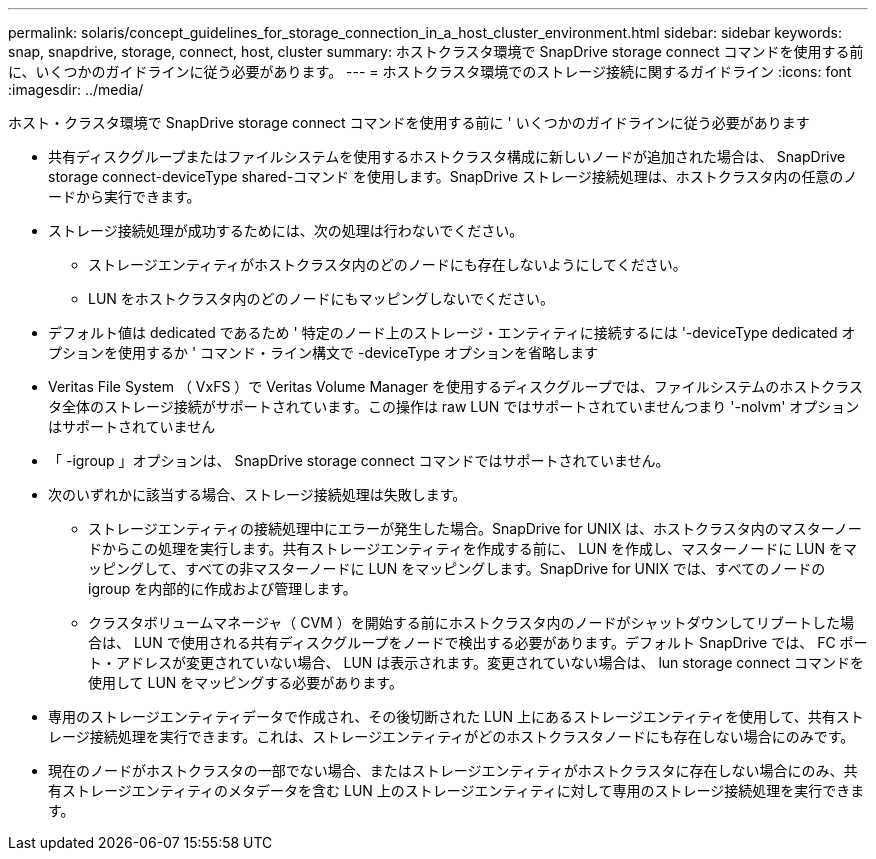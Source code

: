 ---
permalink: solaris/concept_guidelines_for_storage_connection_in_a_host_cluster_environment.html 
sidebar: sidebar 
keywords: snap, snapdrive, storage, connect, host, cluster 
summary: ホストクラスタ環境で SnapDrive storage connect コマンドを使用する前に、いくつかのガイドラインに従う必要があります。 
---
= ホストクラスタ環境でのストレージ接続に関するガイドライン
:icons: font
:imagesdir: ../media/


[role="lead"]
ホスト・クラスタ環境で SnapDrive storage connect コマンドを使用する前に ' いくつかのガイドラインに従う必要があります

* 共有ディスクグループまたはファイルシステムを使用するホストクラスタ構成に新しいノードが追加された場合は、 SnapDrive storage connect-deviceType shared-コマンド を使用します。SnapDrive ストレージ接続処理は、ホストクラスタ内の任意のノードから実行できます。
* ストレージ接続処理が成功するためには、次の処理は行わないでください。
+
** ストレージエンティティがホストクラスタ内のどのノードにも存在しないようにしてください。
** LUN をホストクラスタ内のどのノードにもマッピングしないでください。


* デフォルト値は dedicated であるため ' 特定のノード上のストレージ・エンティティに接続するには '-deviceType dedicated オプションを使用するか ' コマンド・ライン構文で -deviceType オプションを省略します
* Veritas File System （ VxFS ）で Veritas Volume Manager を使用するディスクグループでは、ファイルシステムのホストクラスタ全体のストレージ接続がサポートされています。この操作は raw LUN ではサポートされていませんつまり '-nolvm' オプションはサポートされていません
* 「 -igroup 」オプションは、 SnapDrive storage connect コマンドではサポートされていません。
* 次のいずれかに該当する場合、ストレージ接続処理は失敗します。
+
** ストレージエンティティの接続処理中にエラーが発生した場合。SnapDrive for UNIX は、ホストクラスタ内のマスターノードからこの処理を実行します。共有ストレージエンティティを作成する前に、 LUN を作成し、マスターノードに LUN をマッピングして、すべての非マスターノードに LUN をマッピングします。SnapDrive for UNIX では、すべてのノードの igroup を内部的に作成および管理します。
** クラスタボリュームマネージャ（ CVM ）を開始する前にホストクラスタ内のノードがシャットダウンしてリブートした場合は、 LUN で使用される共有ディスクグループをノードで検出する必要があります。デフォルト SnapDrive では、 FC ポート・アドレスが変更されていない場合、 LUN は表示されます。変更されていない場合は、 lun storage connect コマンドを使用して LUN をマッピングする必要があります。


* 専用のストレージエンティティデータで作成され、その後切断された LUN 上にあるストレージエンティティを使用して、共有ストレージ接続処理を実行できます。これは、ストレージエンティティがどのホストクラスタノードにも存在しない場合にのみです。
* 現在のノードがホストクラスタの一部でない場合、またはストレージエンティティがホストクラスタに存在しない場合にのみ、共有ストレージエンティティのメタデータを含む LUN 上のストレージエンティティに対して専用のストレージ接続処理を実行できます。

